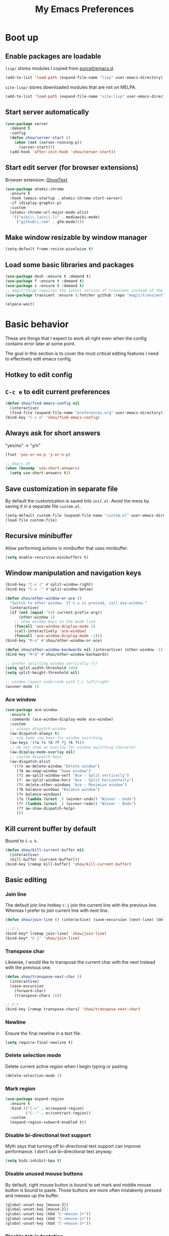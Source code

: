 #+TITLE: My Emacs Preferences
#+latex_compiler: xelatex
#+latex_header: \usemintedstyle{emacs}

* Boot up
** Enable packages are loadable

=lisp/= stores modules I copied from [[https://github.com/purcell/emacs.d][purcell/emacs.d]].

#+begin_src emacs-lisp
(add-to-list 'load-path (expand-file-name "lisp" user-emacs-directory))
#+end_src

=site-lisp/= stores downloaded modules that are not on MELPA.

#+begin_src emacs-lisp
(add-to-list 'load-path (expand-file-name "site-lisp" user-emacs-directory))
#+end_src

** Start server automatically

#+begin_src emacs-lisp
(use-package server
  :demand t
  :config
  (defun shou/server-start ()
    (when (not (server-running-p))
      (server-start)))
  (add-hook 'after-init-hook 'shou/server-start))
#+end_src

** Start edit server (for browser extensions)

Browser extension: [[https://github.com/GhostText/GhostText][GhostText]]

#+begin_src emacs-lisp
(use-package atomic-chrome
  :ensure t
  :hook (emacs-startup . atomic-chrome-start-server)
  :if (display-graphic-p)
  :custom
  (atomic-chrome-url-major-mode-alist
   '(("wiki\\.lain\\.li" . mediawiki-mode)
     ("github\\.com" . gfm-mode))))
#+end_src

** Make window resizable by window manager

#+begin_src emacs-lisp
(setq-default frame-resize-pixelwise t)
#+end_src

** Load some basic libraries and packages

#+begin_src emacs-lisp
(use-package dash :ensure t :demand t)
(use-package f :ensure t :demand t)
(use-package s :ensure t :demand t)
;; magit/forge requires the latest version of transient instead of the built-in one.
(use-package transient :ensure (:fetcher github :repo "magit/transient"))

(elpaca-wait)
#+end_src

* Basic behavior

These are things that I expect to work all right even when the config contains error later at some point.

The goal in this section is to cover the most critical editing features I need to effectively edit emacs config.

** Hotkey to edit config

** =C-c e= to edit current preferences

#+begin_src emacs-lisp
(defun shou/find-emacs-config nil
  (interactive)
  (find-file (expand-file-name "preferences.org" user-emacs-directory)))
(bind-key "C-c e" 'shou/find-emacs-config)
#+end_src

** Always ask for short answers

"yes/no" -> "y/n"

#+begin_src emacs-lisp
(fset 'yes-or-no-p 'y-or-n-p)

;; Emacs 29
(when (boundp 'use-short-answers)
  (setq use-short-answers t))
#+end_src

** Save customization in separate file

By default the customization is saved into =init.el=. Avoid the mess by saving it
in a separate file =custom.el=.

#+BEGIN_SRC emacs-lisp
(setq-default custom-file (expand-file-name "custom.el" user-emacs-directory))
(load-file custom-file)
#+END_SRC

** Recursive minibuffer

Allow performing actions in minibuffer that uses minibuffer.

#+begin_src emacs-lisp
(setq enable-recursive-minibuffers t)
#+end_src

** Window manipulation and navigation keys

#+begin_src emacs-lisp
(bind-key "C-x |" #'split-window-right)
(bind-key "C-x -" #'split-window-below)

(defun shou/other-window-or-ace ()
  "Switch to other window. If C-u is pressed, call ave-window."
  (interactive)
  (if (not (equal '(4) current-prefix-arg))
      (other-window 1)
    ;; show window keys in the mode line
    (funcall 'ace-window-display-mode 1)
    (call-interactively 'ace-window)
    (funcall 'ace-window-display-mode -1)))
(bind-key "M-o" #'shou/other-window-or-ace)

(defun shou/other-window-backwards nil (interactive) (other-window -1))
(bind-key "M-O" #'shou/other-window-backwards)

;; prefer splitting window vertically (|)
(setq split-width-threshold 140)
(setq split-height-threshold nil)

;; window layout undo/redo with C-c left/right
(winner-mode 1)
#+end_src

*** Ace window

#+begin_src emacs-lisp
(use-package ace-window
  :ensure t
  :commands (ace-window-display-mode ace-window)
  :custom
  ;; always dispatch window
  (aw-dispatch-always t)
  ;; use home row keys for window switching
  (aw-keys '(?a ?s ?d ?f ?j ?k ?l))
  ;; do not show an overlay for window switching character
  (aw-display-mode-overlay nil)
  ;; custom dispatch keys
  (aw-dispatch-alist
   '((?x aw-delete-window "Delete window")
     (?m aw-swap-window "Swap window")
     (?| aw-split-window-vert "Ace - Split vertically")
     (?- aw-split-window-horz "Ace - Split horizontally")
     (?0 delete-other-windows "Ace - Maximize window")
     (?b balance-windows "Balance window")
     (?+ balance-windows)
     (?u (lambda (&rest _) (winner-undo)) "Winner - Undo")
     (?r (lambda (&rest _) (winner-redo)) "Winner - Redo")
     (?? aw-show-dispatch-help)
     )))
#+end_src

** Kill current buffer by default

Bound to =C-x k=.

#+begin_src emacs-lisp
(defun shou/kill-current-buffer nil
  (interactive)
  (kill-buffer (current-buffer)))
(bind-key [remap kill-buffer] 'shou/kill-current-buffer)
#+end_src

** Basic editing
*** Join line

The default join line hotkey =C-j= join the current line with the previous line. Whereas I prefer to join current line with next line.

#+begin_src emacs-lisp
(defun shou/join-line () (interactive) (save-excursion (next-line) (delete-indentation)))

;; C-j
(bind-key* [remap join-line] 'shou/join-line)
(bind-key* "C-j" 'shou/join-line)
#+end_src
*** Transpose char

Likewise, I would like to transpose the current char with the next instead with the previous one.

#+begin_src emacs-lisp
(defun shou/transpose-next-char ()
  (interactive)
  (save-excursion
    (forward-char)
    (transpose-chars 1)))

;; C-t
(bind-key [remap transpose-chars] 'shou/transpose-next-char)
#+end_src

*** Newline

Ensure the final newline in a text file.

#+begin_src emacs-lisp
(setq require-final-newline t)
#+end_src

*** Delete selection mode

Delete current active region when I begin typing or pasting.

#+begin_src emacs-lisp
(delete-selection-mode 1)
#+end_src

*** Mark region

#+begin_src emacs-lisp
(use-package expand-region
  :ensure t
  :bind (("C-=" . er/expand-region)
         ("C--" . er/contract-region))
  :custom
  (expand-region-subword-enabled t))
#+end_src

*** Disable bi-directional text support

Myth says that turning off bi-directional text support can improve performance. I don't use bi-directional text anyway.

#+begin_src emacs-lisp
(setq bidi-inhibit-bpa t)
#+end_src

*** Disable unused mouse buttons

By default, right mouse button is bound to set mark and middle mouse button is bound to paste. Those buttons are more often mistakenly pressed and messes up the buffer.

#+begin_src emacs-lisp
(global-unset-key [mouse-3])
(global-unset-key [mouse-2])
(global-unset-key (kbd "C-<mouse-1>"))
(global-unset-key (kbd "C-<mouse-2>"))
(global-unset-key (kbd "C-<mouse-3>"))
#+end_src

*** Disable tab indentation

#+begin_src emacs-lisp
(setq-default indent-tabs-mode nil)
#+end_src

** Save last position for each file

#+begin_src emacs-lisp
(add-hook 'emacs-startup-hook (lambda () (save-place-mode 1)))
#+end_src

** Save recent file

Built-in module:

#+begin_src emacs-lisp
(use-package recentf
  :demand t
  :bind ("C-x f" . shou/find-recent-file)
  :config
  (add-to-list 'recentf-exclude (rx "bookmarks" eol))
  ;; save 200 files instead of default 20 files in history
  (setq recentf-max-saved-items 200)
  (recentf-mode 1)
  (defun shou/find-recent-file ()
    (interactive)
    (find-file (completing-read "Choose recent file: " recentf-list))
    )
  (with-eval-after-load 'marginalia
    (add-to-list 'marginalia-prompt-categories '("Choose recent file:" . file)))
  )
#+end_src

** Backup file

Store backup files to an independent directory instead of the same directory as the original file.

#+begin_src emacs-lisp
(let* ((base-dir (cond
                  ((f-directory? "~/.cache") "~/.cache")
                  (t "/tmp")))
       (backup-dir (f-join base-dir "emacs-backup")))
  (when (not (f-directory? backup-dir))(f-mkdir backup-dir))
  (setq backup-directory-alist `((".*" . ,backup-dir))
        auto-save-file-name-transforms `((".*" ,backup-dir t))))
#+end_src

** Bookmarks

I keep some frequently accessed files in emacs bookmark so I can quickly jump to them via C-x r b.

Key bindings:

- =C-x r m= (bookmark-set): add bookmark
- =C-x r b= (bookmark-jump): jump to a bookmark, select interactively
- =C-x r l= (list-bookmarks): list bookmarks for inspection (and deletion)

#+begin_src emacs-lisp
(use-package bookmark
  :config
  ;; save bookmark whenever a bookmark is set
  (setq bookmark-save-flag 1)
  )
#+end_src

** Basic org mode behavior

#+begin_src emacs-lisp
(use-package org
  :config
  ;; enable quick input for blocks like "<s"
  (add-to-list 'org-structure-template-alist '("el" . "src emacs-lisp"))
  (require 'org-tempo)

  ;; do not automatically ident based on heading
  (setq org-adapt-indentation nil)

  ;; indent contents according to the heading level
  (add-hook 'org-mode-hook #'org-indent-mode)

  ;; save to the file directly, no a temp file
  (add-hook 'org-mode-hook 'auto-save-visited-mode)
  ;; save and don't leave a message.
  (setq auto-save-no-message t)

  ;; do not add extra indentation to source blocks
  (setq org-src-preserve-indentation t)

  ;; use a single unicode character for folded
  (setq org-ellipsis "…")

  ;; additional key binding for quiting org source code edit (orig: C-c ')
  (bind-key "C-c C-c" #'org-edit-src-exit 'org-src-mode-map)

  ;; hide the "=", "*", "/" symbols
  (setq org-hide-emphasis-markers t)

  ;; do not put label to the right
  (setq org-tags-column 0)

  ;; put footnote under the current heading instead of a "footnotes" section
  (setq org-footnote-section nil)

  ;; Avoid accidental text edit in invisible area
  (setq org-catch-invisible-edits 'show-and-error)

  ;; make TAB acts as in major mode
  (setq org-src-tab-acts-natively t)

  ;; use alternating set of bullet for lists. Default behaviour is to
  ;; only use "-".
  (setq org-list-demote-modify-bullet '(("+" . "-") ("-" . "+")))
  )
#+end_src

** Hide UI elements

#+begin_src emacs-lisp
(defun shou/hide-ui-elements ()
  (when (boundp 'tool-bar-mode) (tool-bar-mode -1))
  (when (boundp 'menu-bar-mode) (menu-bar-mode -1))
  (when (boundp 'scroll-bar-mode) (scroll-bar-mode -1)))
(shou/hide-ui-elements)
#+end_src

Also, do not show splash screen.

#+begin_src emacs-lisp
(setq inhibit-splash-screen t)
#+end_src

** Better help

#+begin_src emacs-lisp
(use-package helpful
  :ensure t
  :bind
  ("C-h k" . helpful-key)
  ("C-h f" . helpful-callable)
  ("C-h v" . helpful-variable)

  :config
  (add-hook 'helpful-mode-hook #'shou/set-tab-width-to-8)
  (defun shou/set-tab-width-to-8 nil (setq-local tab-width 8))
  )
#+end_src

** Save history across restarts

#+begin_src emacs-lisp
(use-package savehist
  :demand t
  :config
  (savehist-mode 1))
#+end_src

** Sandbox mode

#+begin_src emacs-lisp
(defun shou/enable-sandbox ()
  (setq make-backup-files nil)
  (setq auto-save-default nil)
  (setq transient-save-history nil)
  (setq org-clock-persist nil)
  (setq projectile-auto-update-cache nil)
  (setq save-place-file "/tmp/emacs-sandbox/save-place")
  (setq savehist-file "/tmp/emacs-sandbox/history")
  (add-to-list 'native-comp-eln-load-path "/tmp/emacs-sandbox/eln-cache")

  (savehist-mode -1)
  )
#+end_src

** Set default major mode

The default major mode is fundamental-mode, which is very limited.

#+begin_src emacs-lisp
(setq initial-major-mode 'text-mode)
#+end_src

* UI

** Tweak main UI

Show a simpler title.

#+begin_src emacs-lisp
(setq frame-title-format '("%b - %m @ Emacs"))
#+end_src

Never show graphical dialog box.

#+begin_src emacs-lisp
(setq use-dialog-box nil)
#+end_src

** Color theme

#+begin_src emacs-lisp
;; make src block stand out
(setq modus-themes-org-blocks 'gray-background)
;; allow italic constructs such as comments and helper messages
(setq modus-themes-italic-constructs t)

(load-theme 'modus-operandi t nil)
(add-hook 'emacs-startup-hook
	  (lambda () (enable-theme 'modus-operandi)))
#+end_src

** Fonts

#+begin_src emacs-lisp
(add-hook 'emacs-startup-hook
	  (lambda ()
            (set-frame-font "JetBrains Mono ExtraLight")
            (set-face-attribute 'default nil :family "JetBrains Mono ExtraLight" :height 130)))
#+end_src

** Fonts for special codepoints

The default monospace font I use doesn't have much coverage for extensive codepoints. To avoid fallback to the system's default behavior, I need to specify the fonts to use for these codepoints.

First, non-latin script should be displayed with the correct font variants:

#+begin_src emacs-lisp
(cl-loop for (script . font) in
         '((han . "Noto Sans CJK TC DemiLight")
           (kana . "Noto Sans CJK JP DemiLight")
           (hangul . "Noto Sans CJK KR DemiLight")
           (phonetic . "Noto Sans")
           (greek . "Noto Sans Light")
           )
         do
         (set-fontset-font t ;; font for 'default face
                           script
                           (font-spec :family font)))
#+end_src

Second, we set the font set for various types of special symbols:

#+begin_src emacs-lisp
;; IPA symbols and diacritic marks (https://www.compart.com/en/unicode/block/U+0250)
(set-fontset-font t '(#x0250 . #x036F) (font-spec :family "DejaVu Sans Mono"))

;; gemoetric shapes (https://www.compart.com/en/unicode/block/U+25A0)
(set-fontset-font t '(#x25A0 . #x25FF)
                  (font-spec :family "Noto Sans Mono"))

;; general punctuation (https://www.compart.com/en/unicode/block/U+2000)
;; to ensure a uniform look for punctuations (especially bullets like ◦•‣)
(set-fontset-font t '(#x2000 . #x206F)
                  (font-spec :family "Noto Sans Mono"))

;; symbols cannot be overriden by fontset by default. Turning off this setting.
(setq use-default-font-for-symbols nil)
#+end_src

** Icon fonts

In order for the icons to work it is very important that you install
the Resource Fonts included in this package, they are available in the
fonts directory. You can also install the latest fonts for this
package in the (guessed?) based on the OS by calling the following
command:

=M-x all-the-icons-install-fonts=

#+begin_src emacs-lisp
(use-package all-the-icons
  :ensure t
  :commands all-the-icons-install-fonts)
#+end_src

** Modeline

#+begin_src emacs-lisp
(use-package doom-modeline
  :ensure t
  :hook (emacs-startup . doom-modeline-mode)
  :custom
  (doom-modeline-height 30)
  (doom-modeline-buffer-encoding nil)
  (doom-modeline-env-version nil)
  (doom-modeline-lsp t)
  (doom-modeline-modal-icon nil)
  (doom-modeline-buffer-state-icon t)
  (doom-modeline-project-detection 'projectile)
  (doom-modeline-persp-name nil)
  (doom-modeline-mu4e nil)
  ;; do not use project relative path
  (doom-modeline-buffer-file-name-style 'buffer-name)

  :config
  (doom-modeline-mode 1)
  (set-face-attribute 'mode-line nil :height 130)
  (set-face-attribute 'mode-line-inactive nil :height 130))
#+end_src

** Highlight uncommitted changes

#+begin_src emacs-lisp
(use-package diff-hl
  :ensure t
  :hook (emacs-startup . global-diff-hl-mode))
#+end_src

** Show matching parenthesis

The default setting highlights only the parenthesis. =mix= makes it
highlight the entired expression enclosed by the parenthesis if the
other parenthesis is beyond visible area.

#+begin_src emacs-lisp
(setq show-paren-style 'mixed)
#+end_src

** Automatic window resizing

#+begin_src emacs-lisp
(use-package golden-ratio
  :ensure (:host github :repo "shouya/golden-ratio.el")
  :disabled t
  :hook (emacs-startup . golden-ratio-mode)
  :custom
  (golden-ratio-exclude-buffer-names '("*Ediff Control Panel*"))
  (golden-ratio-exclude-buffer-regexp '("^\\*dape-"))
  (golden-ratio-exclude-modes '(treemacs-mode ediff-mode))
  :config
  ;; Instead of each window occupies 0.618 of the screen, makes it
  ;; occupy half of the screen. This prevents unnecessary resizing
  ;; when two side-by-side windows are open.
  (setq golden-ratio--value 2.0)

  ;; avoid resizing which-key buffer
  (with-eval-after-load 'which-key
    (add-to-list 'golden-ratio-inhibit-functions
                 (lambda ()
                   (and which-key--buffer
                        (window-live-p (get-buffer-window which-key--buffer))))))
  )
#+end_src

** Transpose window layout

#+begin_src emacs-lisp
(use-package transpose-frame
  :ensure t
  :init
  ;; window-redisplay-end-trigger was obsolete and removed from latest
  ;; emacs 29 snapshot.
  ;;
  ;; I fset these functions to ignore so transpose-frame doesn't break.
  (when (not (fboundp 'window-redisplay-end-trigger))
    (fset 'window-redisplay-end-trigger 'ignore)
    (fset 'set-window-redisplay-end-trigger 'ignore))

  :commands (transpose-frame flip-frame)
  :bind ("C-x C-t" . transpose-frame)
  )
#+end_src

** Popup window

Show popup window in desired styles.

#+begin_src emacs-lisp
(use-package popwin
  :ensure t
  :hook (emacs-startup . popwin-mode)
  :config
  (push '("*elixir-format-errors*" :noselect t) popwin:special-display-config)
  (push "*idris-repl*" popwin:special-display-config)
  (push '("*idris-holes*" :noselect t) popwin:special-display-config)
  (push '("*Help*" :stick t) popwin:special-display-config)
  (push "*Warnings*" popwin:special-display-config)
  (push "*rustfmt*" popwin:special-display-config)
  (push "*explain-pause-log*" popwin:special-display-config)
  (push "*explain-pause-profiles*" popwin:special-display-config)
  (push '("*Flycheck errors*" :position bottom :stick t) popwin:special-display-config)
  (push '(cargo-process-mode :position bottom :stick t :height 10) popwin:special-display-config)
)
#+end_src

** Show page break line (=^L=)

#+begin_src emacs-lisp
(use-package page-break-lines
  :ensure t
  :hook (emacs-startup . global-page-break-lines-mode))
#+end_src

** Line wrap

Enable line wrap by default:

#+begin_src emacs-lisp
(add-hook 'text-mode-hook 'visual-line-mode)
#+end_src

* Editing
** Behavior tweaks
*** Remove trailing whitespace on save

#+begin_src emacs-lisp
(add-hook 'before-save-hook 'delete-trailing-whitespace)
#+end_src

*** Scroll other window with M-up/down

Stolen from https://stackoverflow.com/a/45363946/1232832.

#+begin_src emacs-lisp
(bind-key "M-<up>" 'scroll-other-window)
(bind-key "M-<down>" 'scroll-other-window-down)
#+end_src

*** Show column number

#+begin_src emacs-lisp
(column-number-mode 1)
#+end_src

** Minibuffer completion

Show vertical completion for minibuffer options:

#+begin_src emacs-lisp
(use-package vertico
  :ensure (:host github
		 :repo "minad/vertico"
		 :files (:defaults "extensions/*")
		 :includes (vertico-repeat))
  :hook
  (emacs-startup . vertico-mode)

  :custom
  (vertico-cycle t)
  )
#+end_src

And show rich info on the margin:

#+begin_src emacs-lisp
(use-package marginalia
  :ensure t
  :init
  (marginalia-mode)

  :bind
  (:map minibuffer-local-map
        ("M-A" . marginalia-cycle))

  :config
  (setq marginalia-command-categories
        (append '((projectile-find-file . file)
                  (projectile-find-dir . file)
                  (projectile-switch-project . file))
                marginalia-command-categories))
  )
#+end_src

Narrow down the selection using orderless style:

#+begin_src emacs-lisp
(use-package orderless
  :ensure t
  :custom
  (completion-styles '(orderless basic))
  (completion-category-overrides
   '(
     ;; TRAMP hostname completion requires "basic" style to work
     (file (styles basic partial-completion)))
   )
  ;; ignore case for filenames
  (read-file-name-completion-ignore-case t)
  )
#+end_src

** Completion

#+begin_src emacs-lisp
(use-package corfu
  :ensure (corfu :files (:defaults "extensions/*")
                 :includes (corfu-echo
                            corfu-info
                            corfu-directory
                            corfu-history
                            corfu-popupinfo))

  :bind
  (:map corfu-map
        ("C-SPC" . corfu-insert-separator))

  :hook
  (emacs-startup . global-corfu-mode)
  (emacs-startup . corfu-popupinfo-mode)

  :custom
  ;; if the line is already indented, try complete instead
  (tab-always-indent 'complete)

  ;; enable auto completion
  (corfu-auto t)

  :config
  ;; enable corfu completion for eval-expession/shell-command
  (defun corfu-enable-in-minibuffer ()
    "Enable Corfu in the minibuffer if `completion-at-point' is bound."
    (when (where-is-internal #'completion-at-point (list (current-local-map)))
      (corfu-mode 1)))
  (add-hook 'minibuffer-setup-hook #'corfu-enable-in-minibuffer)

  ;; used by copilot.el to accept completion
  (unbind-key "<remap> <move-end-of-line>" 'corfu-map)
  )
#+end_src

Show icon for completion:

#+begin_src emacs-lisp
(use-package kind-icon
  :after corfu
  :ensure t
  :functions (kind-icon-margin-formatter)
  :init
  (add-to-list 'corfu-margin-formatters #'kind-icon-margin-formatter)
  :custom
  (kind-icon-default-face 'corfu-default)
  (kind-icon-default-style
   '(:padding -1.1 :stroke 0 :margin 0 :radius 0 :height 0.4 :scale 1)))
#+end_src

Extra completion:

#+begin_src emacs-lisp
(use-package cape
  :ensure t
  :commands (shou/text-mode-completions)
  :demand t

  :hook
  (text-mode . shou/text-mode-completions)

  :config
  (add-to-list 'completion-at-point-functions #'cape-file)
  (add-to-list 'completion-at-point-functions #'cape-dabbrev)

  (defun shou/text-mode-completions ()
    (make-local-variable 'completion-at-point-functions)
    ;; add to the end
    (add-to-list 'completion-at-point-functions #'cape-dict t))

  ;; c.f. https://github.com/minad/corfu#completing-in-the-eshell-or-shell
  (when (version< emacs-version "29")
    ;; Silence the pcomplete capf, no errors or messages!
    (advice-add 'pcomplete-completions-at-point :around #'cape-wrap-silent)
    ;; Ensure that pcomplete does not write to the buffer
    ;; and behaves as a pure `completion-at-point-function'.
    (advice-add 'pcomplete-completions-at-point :around #'cape-wrap-purify)))
#+end_src

Show docs beside completion:

#+begin_src emacs-lisp
(use-package corfu-popupinfo
  :after corfu
  :hook (corfu-mode . shou/enable-corfu-popupinfo-conditionally)
  :ensure nil
  :bind (:map corfu-map
              ;; Scroll in the documentation window
              ("M-n" . #'corfu-popupinfo-scroll-up)
              ("M-p" . #'corfu-popupinfo-scroll-down)
              )
  :config
  (defun shou/enable-corfu-popupinfo-conditionally ()
    (when (not (display-graphic-p))
      (corfu-popupinfo-mode 1))))
#+end_src

Corfu completion in terminal:

#+begin_src emacs-lisp
(use-package corfu-terminal
  :unless (display-graphic-p)
  :ensure (corfu-terminal :host codeberg :repo "akib/emacs-corfu-terminal")
  :after corfu
  :hook (corfu-mode . corfu-terminal-mode))
#+end_src

** Consult

#+begin_src emacs-lisp
(use-package consult
  :ensure t
  :after recentf
  :bind
  (("M-g g" . consult-goto-line)
   ;; consult single line
   ("M-g M-g" . consult-line)
   ;; any org heading
   ("C-c C-S-j" . consult-org-agenda)
   ("C-x b" . consult-buffer)
   ("M-s L" . consult-line-multi)
   ("M-s m" . consult-global-mark)

   :map org-mode-map
   ;; org heading of this file
   ("C-c C-j" . consult-org-heading)
   )

  :custom
  ;; only show preview when pressing M-.
  (consult-preview-key "M-.")

  :config
  ;; show preview automatically for some commands
  (consult-customize
   consult-goto-line
   :preview-key '(:debounce 0.1 any))
  )

(use-package consult-lsp
  :ensure t
  :after lsp-mode
  :bind (:map lsp-mode-map
              ("C-c C-j" . consult-lsp-symbols)))
#+end_src

** CtrlF as isearch

#+begin_src emacs-lisp
(use-package ctrlf
  :ensure t
  :bind
  (("C-s" . ctrlf-forward-default)
   ("C-r" . ctrlf-backward-default)
   ("C-M-s" . ctrlf-forward-alternate)
   ("C-M-r" . ctrlf-backward-alternate)
   ("M-s _" . ctrlf-forward-symbol)
   ("M-s ." . ctrlf-forward-symbol-at-point))
)
#+end_src

** Comb key hints

I use =which-key= to display a screen of hints when a key prefix is entered.

#+begin_src emacs-lisp
(use-package which-key
  :ensure t
  :hook (emacs-startup . which-key-mode)
  :custom
  (which-key-idel-delay 1.5))
#+end_src

** Spell checker

I use =jinx= for spell check.

#+begin_src emacs-lisp
(use-package jinx
  :ensure t
  :bind (:map jinx-mode-map
              ("C-;" . jinx-correct))
  :hook
  (emacs-startup . global-jinx-mode)

  :custom
  (jinx-languages "en_US")
  (jinx-camel-modes '(prog-mode org-mode))

  :config
  (when (not (f-exists? "~/.config/enchant/enchant.ordering"))
    (f-mkdir-full-path "~/.config/enchant")
    (f-write "en_US:hunspell,aspell\n" 'utf-8
             "~/.config/enchant/enchant.ordering")
    (f-symlink (f-expand "~/.emacs.d/user-dict")
               "~/.config/enchant/en_US.dic"))

  :config
  (defun shou/jinx--add-to-abbrev (overlay choice)
    "Add word -> CHOICE to abbrev table. (word is under OVERLAY.)"
    (let ((word (buffer-substring-no-properties
                 (overlay-start overlay)
                 (overlay-end overlay))))
      (message "Abbrev: %s -> %s" word choice)
      (define-abbrev global-abbrev-table word choice)))

  (advice-add 'jinx--correct-replace :before #'shou/jinx--add-to-abbrev)

  ;; enable abbrev mode in jinx mode for auto-correction
  (add-hook 'jinx-mode-hook #'abbrev-mode)

  (defun shou/jinx-valid-english-possessive-p (start)
    (let ((word (buffer-substring-no-properties start (point))))
      (and (string-match-p "['’]s\\'" word)
           (cl-loop
            with word-stripped = (substring word 0 -2)
            for w in jinx--session-words
            thereis (and (string-equal-ignore-case word-stripped w)
                         (string-match-p "\\`[[:alpha:]]+\\'" w))))))

  (add-to-list 'jinx--predicates #'shou/jinx-valid-english-possessive-p))
#+end_src

** Snippets

I use =tempel= to quickly enter frequently used snippets.

#+begin_src emacs-lisp
(use-package tempel
  :ensure t
  :hook
  (text-mode . shou/add-tempel-to-capf)
  (prog-mode . shou/add-tempel-to-capf)

  :bind
  ("C-<tab>" . shou/tempel-expand-or-complete)

  (:map tempel-map
        ("<tab>" . tempel-next)
        ("<backtab>" . tempel-previous)
        ("S-<tab>" . tempel-previous))

  :custom
  ;; cannot be symlinked file because otherwise the auto-reload doesn't work.
  (tempel-path (f-canonical "~/.emacs.d/templates"))

  :config
  (defun shou/add-tempel-to-capf ()
    (make-local-variable 'completion-at-point-functions)
    (add-to-list 'completion-at-point-functions #'tempel-complete))


  ;; expand directly if there is an exact match, otherwise show candidates
  (defun shou/tempel-expand-or-complete ()
    (interactive)
    (if (tempel-expand)
        (tempel-expand t)
        (tempel-complete t)))

  (setq tempel-snippet-path (f-canonical "~/.emacs.d/snippets"))
  (defun shou/tempel-snippet (file)
    (f-read-text (f-join tempel-snippet-path file)))
  )
#+end_src

** Multi cursor support

#+begin_src emacs-lisp
(use-package multiple-cursors
  :ensure t
  :bind (("C-x m" . mc/mark-all-dwim)
         ("C-M-SPC" . mc/mark-next-lines)
         ("C->" . mc/mark-next-like-this-symbol)
         ("C-<" . mc/unmark-next-like-this)
         ("C-M->" . mc/skip-to-next-like-this)
         ("C-M-<" . mc/skip-to-previous-like-this))
  :config
  (define-key mc/keymap (kbd "<return>") nil))

;; multiple-cursors.el doesn't support isearch (or ctrlf), so we
;; need to use phi-search instead.
(use-package phi-search
  :ensure t
  :after multiple-cursors
  :bind
  (:map mc/keymap
        ("C-s" . phi-search)
        ("C-r" . phi-search-backward)))
#+end_src

** Visual query replace

#+begin_src emacs-lisp
(use-package visual-regexp
  :after multiple-cursors
  :ensure t
  :bind (("M-%" . vr/query-replace)))
#+end_src

** TRAMP

#+begin_src emacs-lisp
(use-package tramp
  :custom
  (tramp-default-method "scp")
  ;; cache file names for 10 seconds
  (remote-file-name-inhibit-cache 10)

  ;; do not store remote command history over tramp
  (tramp-histfile-override t)

  :config
  (defun shou/turn-off-project-detection ()
    (setq-local projectile-auto-update-cache nil)
    (setq-local projectile-dynamic-mode-line nil)
    (setq-local doom-modeline-project-detection nil))
  (add-hook 'tramp-mode-hook #'shou/turn-off-project-detection)
  )
#+end_src

** Sudo edit

#+begin_src emacs-lisp
(use-package sudo-edit
  :ensure t
  :commands (sudo-edit sudo-edit-find-file))
#+end_src

** O(1) jump around

#+begin_src emacs-lisp
(use-package avy
  :ensure t
  :bind
  ("M-j" . avy-goto-char)
  ("M-J" . avy-pop-mark)

  :custom
  (avy-style 'at-full)

  :config
  ;; https://karthinks.com/software/avy-can-do-anything/#avy-plus-embark-any-action-anywhere
  (defun shou/def/avy-action-at-point (:key key :action f)
    "define custom avy action"
    (let ((avy-action-name
           (intern (concat "avy-action-" (symbol-name f)))))
      (progn
        (eval `(defun ,avy-action-name (pt)
                 (unwind-protect
                     (save-excursion (goto-char pt) (funcall ',f))
                   (select-window (cdr (ring-ref avy-ring 0))))
                 t))
        (eval `(setf (alist-get ,key avy-dispatch-alist) ',avy-action-name)))
    ))

  (shou/def/avy-action-at-point
   :key ?L
   :action 'shou/copy-idlink-to-clipboard)
  (shou/def/avy-action-at-point
   :key ?m
   :action 'embark-act)
  (shou/def/avy-action-at-point
   :key ?K
   :action 'kill-whole-line)
  )
#+end_src

** Embark

Pure keyboard context menu.

#+begin_src emacs-lisp
(use-package embark
  :ensure t
  :bind ("M-m" . embark-act)
  :config
  (defvar-keymap embark-identifier-map
    :doc "Actions on symbol"
    :parent embark-identifier-map
    "," 'xref-find-definitions
    "." 'xref-find-definitions-other-window
    ;; ("R" lsp-rename)
    "g" 'rg-dwim
    )
  )
#+end_src

** Pair management

I use =smartparens= package for (automatic) pair management.

#+begin_src emacs-lisp
(use-package smartparens-mode
  :ensure smartparens
  :bind (:map smartparens-mode-map
              ("M-r" . sp-rewrap-sexp)
              ("M-<down>" . sp-splice-sexp)
              ("M-S-<right>" . sp-forward-slurp-sexp)
              ("M-S-<left>" . sp-backward-barf-sexp)
              ("M-<right>" . sp-forward-sexp)
              ("M-<left>" . sp-backward-sexp))
  :hook prog-mode
  :custom
  (sp-autodelete-pair nil)
  (sp-autoinsert-pair nil)
  :config
  (require 'smartparens-config))
#+end_src

I'd also like to have a bit of visual hint for pair levels.

#+begin_src emacs-lisp
(use-package rainbow-delimiters
  :ensure t
  :hook (prog-mode . rainbow-delimiters-mode))
#+end_src

** Nonlinear undo history

Undo-tree is good, but it sometimes slows down saving (uses too much memory), and I don't really need all its rich functionalities. Now I'm trying out =vundo= on emacs 28.

#+begin_src emacs-lisp
(use-package vundo
  ;; vundo requires emacs 28
  :ensure (vundo :host github :repo "casouri/vundo")
  :when (version<= "28" emacs-version)
  :bind ("C-x u" . vundo)
  :custom
  (vundo-compact-display t)
  )
#+end_src

** =keyfreq.el=

Gather statistics for frequently used commands.

#+begin_src emacs-lisp
(use-package keyfreq
  :ensure t
  :hook (emacs-startup . keyfreq-mode)
  :config
  (keyfreq-autosave-mode 1))
#+end_src

** Open a scratch buffer

Several differences from the default =*scratch-buffer*= (or =M-x scratch=)

1. the data is persistent across restarts, no loss of file content
2. you can open several scratch buffers as you want
3. it runs org mode by default

#+BEGIN_SRC emacs-lisp
(defun scratch ()
  "open a scratch buffer"
  (interactive)
  (let* ((buffer-name (make-temp-name "scratch-"))
         (buffer (generate-new-buffer buffer-name))
         (scratch-dir (f-expand "~/tmp/scratch"))
         (target-file (format "%s/%s.org" scratch-dir buffer-name)))
    (make-directory scratch-dir 'parents)
    (set (make-local-variable 'major-mode) 'org-mode)
    (switch-to-buffer buffer)
    (write-file target-file)
    (org-mode)))
#+END_SRC

** Code folding support

#+begin_src emacs-lisp
(use-package hs-minor-mode
  :ensure nil
  :hook (prog-mode . hs-minor-mode)
  :bind (:map hs-minor-mode-map
              ("C-c @ TAB" . hs-toggle-hiding)))
#+end_src

** Edit string at point

#+begin_src emacs-lisp
(use-package string-edit-at-point
  :ensure t
  :commands string-edit-at-point
  :bind (:map prog-mode-map
              ("C-c '" . string-edit-at-point)))
#+end_src

** Terminal UI

Copy to X clipboard:

#+begin_src emacs-lisp
(use-package xclip
  :ensure t
  :when (not (display-graphic-p))
  :hook (emacs-startup . xclip-mode))
#+end_src

Scroll with mouse wheel:

#+begin_src emacs-lisp
(use-package xterm-mouse-mode
  :ensure nil
  :when (not (display-graphic-p))
  :hook (emacs-startup . xterm-mouse-mode)
  )
#+end_src

* File management
** Basic config

#+begin_src emacs-lisp
(use-package dired
  :commands (dired dired-jump shou/copy-full-path)
  :bind (:map dired-mode-map
              ("." . dired-hide-dotfiles-mode))
  :custom
  ;; Copy file to split window
  (dired-dwim-target t)
  ;; Always copy recursively
  (dired-recursive-copies 'always)
  ;; Ask once before deleting
  (dired-recursive-deletes 'top)
  ;; Show human readable size
  (dired-listing-switches "-lah")

  :config
  ;; used for deft
  (unbind-key "C-M-n" dired-mode-map)

  ;; dired-x.el is found in site-lisp
  (use-package dired-x :demand t)

  (defun shou/copy-full-path ()
    "Copy the full path of the current buffer to the kill ring."
    (interactive)
    (let ((path))
      (setq path
            (if (derived-mode-p 'dired-mode)
                (dired-get-filename)
              (buffer-file-name)))
      (if (not path)
          (message "full path not found: %s" (buffer-file-name))
        (message path)
        (kill-new path))))

  ;; copy full path of the current file
  (bind-key "W" #'shou/copy-full-path dired-mode-map)
  )
#+end_src

** dired+.el

#+begin_src emacs-lisp
;; loaded from site-lisp
(use-package dired+
  :after dired
  :demand t
  :init
  ;; do not show compressed files with face for ignored files
  ;; this variable must be set before dired+ is loaded because it affects font-lock
  (setq diredp-ignore-compressed-flag nil)

  :config
  ;; face customization
  (set-face-attribute 'diredp-dir-name nil :foreground "blue" :weight 'bold :background 'unspecified)
  (set-face-attribute 'diredp-ignored-file-name nil :foreground "darkgray")
  (set-face-attribute 'diredp-compressed-file-suffix nil :foreground 'unspecified :inherit 'diredp-compressed-file-name)
  (set-face-attribute 'diredp-file-suffix nil :foreground 'unspecified)
  (set-face-attribute 'diredp-file-name nil :foreground 'unspecified)
  (set-face-attribute 'diredp-write-priv nil :background 'unspecified)
  (set-face-attribute 'diredp-read-priv nil :background 'unspecified)
  (set-face-attribute 'diredp-exec-priv nil :background 'unspecified)
  (set-face-attribute 'diredp-no-priv nil :background 'unspecified)
  (set-face-attribute 'diredp-dir-priv nil :background 'unspecified :foreground "blue")
  (set-face-attribute 'diredp-symlink nil :background 'unspecified :foreground "magenta")
  (set-face-attribute 'diredp-date-time nil :background 'unspecified :foreground "RoyalBlue")
  (set-face-attribute 'diredp-flag-mark-line nil :background "gray94" :weight 'bold)
  (set-face-attribute 'diredp-flag-mark nil :background 'unspecified :foreground "orange")
  (set-face-attribute 'diredp-omit-file-name nil :strike-through 'unspecified)

  (defun shou/update-dired+ ()
    "Download the latest version of dired+."
    (interactive)
    ;; download
    (url-copy-file
     "http://www.emacswiki.org/emacs/download/dired+.el"
     "~/.emacs.d/site-lisp/dired+.el"
     t)
    ;; rebuild
    (byte-compile-file "~/.emacs.d/site-lisp/dired+.el")
    ;; reload
    (unload-feature 'dired+ t)
    (require 'dired+ nil t)))
#+end_src

** Hide dot files by default

#+begin_src emacs-lisp
(use-package dired-hide-dotfiles
  :ensure t
  :after dired
  :hook (dired-mode . dired-hide-dotfiles-mode))
#+end_src

* Tools
** Process manager

#+begin_src emacs-lisp
(use-package proced
  :custom
  (proced-enable-color-flag t))
#+end_src
* Org mode
** Base directory for org files

#+begin_src emacs-lisp
(use-package org
  :config
  (setq org-directory "~/Documents/org")

  (defun org-file-path (filename)
    "Return the path of file inside org-directory"
    (expand-file-name filename org-directory))
  (setq org-default-notes-file (org-file-path "notes.org"))
  )
#+end_src

** To-do

#+begin_src emacs-lisp
(use-package org
  :bind ("C-c C-t" . org-todo)
  :custom
  ;; log todo done time
  (org-log-done 'time)
  ;; log toggle times into drawer
  (org-log-into-drawer t)

  ;; restore the red/green color
  (org-todo-keyword-faces
   '(("TODO" . "#a6b255")
     ("IN-PROG" . "#f2f9c1")
     ("TOREAD" . "#879434")
     ("WAIT" . "#c07993")))
  )
#+end_src

** Agenda

#+begin_src emacs-lisp
(use-package org
  :bind ("C-c a" . org-agenda)
  :custom
  (org-agenda-files `(,(org-file-path "projects.org")
                      ,(org-file-path "mencti.org")))

  ;; extend today to 3AM into next morning
  (org-extend-today-until 3)
  (org-use-effective-time t)

  ;; show agenda on the same window I launched it, otherwise it destroys my dedicated window setting
  (org-agenda-window-setup 'current-window)
  ;; do not start on weekdays
  (org-agenda-start-on-weekday nil)
  ;; do not show repeating items in future timeline
  (org-agenda-show-future-repeats t)
  ;; show today's agenda by default (instead of this week's)
  (org-agenda-span 'day)

  (org-agenda-sorting-strategy
   '((agenda category-keep habit-up priority-down todo-state-up time-up)
     (todo priority-down category-keep)
     (tags priority-down category-keep)
     (search priority-down category-keep)))

  (org-agenda-compact-blocks t)


  ;; skip filename as it takes up precious space and useless
  (org-agenda-prefix-format '((agenda . " %i  %?-12t% s")
                              (todo . " %i %-12:c")
                              (tags . " %i %-12:c")
                              (search . " %i %-12:c")))

  (org-agenda-custom-commands
   '(("d" "Daily agenda"
      ((agenda "" ((org-agenda-span 'day)))
       (todo "IN-PROG")))

     ("w" "Today's work agenda"
      ;; Please note that tags must go earlier than agenda, otherwise
      ;; a weird bug would invalidate the effect of org-agenda-tag-filter-preset
      ((tags "WORK/IN-PROG")
       (agenda "" ((org-agenda-span 'day)
                   (org-agenda-tag-filter-preset '("+WORK"))))))

     ("p" "Today's personal agenda"
      ((tags "PERSONAL/IN-PROG")
       (agenda "" ((org-agenda-span 1)
                   (org-agenda-tag-filter-preset '("+PERSONAL"))))))

     ("s" "Schedule view"
      ((tags "WORK/TODO"
             ((org-agenda-overriding-header "Work")
              (org-agenda-skip-function
               '(org-agenda-skip-entry-if 'scheduled 'deadline))))
       (tags "PERSONAL/TODO"
             ((org-agenda-overriding-header "Personal")
              (org-agenda-skip-function
               '(org-agenda-skip-entry-if 'scheduled 'deadline))))

       (tags "MENCTI/TODO"
             ((org-agenda-overriding-header "Mencti")
              (org-agenda-skip-function
               '(org-agenda-skip-entry-if 'scheduled 'deadline))))
       ))
     )))
#+end_src

** Insert heading at cursor

aka. disabling the feature that “smartly” insert heading after the current subtree.

#+begin_src emacs-lisp
(use-package org
  :bind
  (:map org-mode-map
	("C-<return>" . org-insert-heading)))
#+end_src

** Note taking

National Velocity-like experience with =deft=.

#+begin_src emacs-lisp
(use-package deft
  :ensure t
  :bind ("C-M-n" . deft)
  :commands (deft)
  :custom
  (deft-extensions '("org" "txt" "md" "markdown"))
  (deft-directory (org-file-path "random"))
  (deft-default-extension "org" "use org as default format")
  (deft-recursive t "search recursively")
  (deft-use-filename-as-title t)
  (deft-use-filter-string-for-filename t "instead of some generated gibberish")
  (deft-auto-save-interval 60
    "don't auto save as it will reformat in middle of typing")
  (deft-file-naming-rules
    '((noslash . "-")
      (nospace . "-")
      (case-fn . downcase))
    "apply certain rules when generating file name")
  (deft-file-limit 40)
  )
#+end_src

** Capture templates

#+BEGIN_SRC emacs-lisp
(use-package org
  :bind ("C-c c" . org-capture)
  :init
  (defun shou/org-select-project ()
    "Prompt for a location to select a headline"
    (interactive)
    (let* ((all-headings (-map 'car (org-refile-get-targets "projects.org")))
           (filtered-headings (--remove (member it '("Chore")) all-headings))
           (choice (completing-read "Select project: " filtered-headings)))
      (s-concat "::" choice)))

  (defun shou/org-time-stamp-string ()
    (s-with (with-temp-buffer (org-time-stamp nil)) (s-chop-prefix "<") (s-chop-suffix ">")))

  :custom
  (org-capture-templates
   `(("w" "Work" entry (file+headline "projects.org" "Work")
      "* TODO %^{Task (Work)}\n:PROPERTIES:\n:ADDED: %U\n:END:\n%?")
     ("p" "Personal" entry (file+headline "projects.org" "Personal")
      "* TODO %^{Task (Personal)}\n:PROPERTIES:\n:ADDED: %U\n:END:\n%?")
     ("v" "Video (<15 min)" entry (file+headline "mencti.org" "Videos (Short)")
      "* TODO %(org-cliplink-capture) %^g\n:PROPERTIES:\n:ADDED: %U\n:END:\n%?")
     ("V" "Video (>15 min)" entry (file+headline "mencti.org" "Videos (Long)")
      "* TODO %(org-cliplink-capture) %^g\n:PROPERTIES:\n:ADDED: %U\n:END:\n%?")
     ("a" "Article" entry (file+headline "mencti.org" "Articles")
      "* TODO %(org-cliplink-capture) %^g\n:PROPERTIES:\n:Effort: %^{prompt|0:10|0:30|1:00|2:00}\n:Added: %U\n:END:\n\n\n%?"
      )
     ("c" "Literature" entry (file+headline "mencti.org" "Literature")
      "* TODO %^{Literature name}\n:PROPERTIES:\n:Added: %U\n:END:\n\n\n%?"
      )
     ("l" "Log" entry (file "inbox.org")
      "* %(shou/org-time-stamp-string)\n:PROPERTIES:\n:Added: %U\n:END:\n\n\n%?"
      :jump-to-captured t
      )

     ("d" "Day planning" plain (file+olp+datetree "plan.org")
      ,(concat ":PROPERTIES:\n:ADDED: %U\n:END:\n"
               "cilre:\n- [ ]\n- [ ]\n"
               "chore:\n- [ ] vocab\n- [ ] diary\n"
               "sevzi:\n- [ ]\n"
               )
      :time-prompt t
      :immediate-finish t
      :jump-to-captured t
      )

     ("n" "News" item (file+olp+datetree "nuzba.org")
      "%^{News item}"
      :immediate-finish t)

     ("L" "Org protocol link" entry (file+headline "mencti.org" "Captures")
      "* TODO %:description\n:PROPERTIES:\n:ADDED: %U\n:END:\nSCHEDULED: %t\n%:link\n"
      :immediate-finish t)
     )))
#+END_SRC

** Refiling

#+begin_src emacs-lisp
(use-package org
  :custom
  (org-refile-targets '(("projects.org" . (:maxlevel . 9))
                        ("mencti.org" . (:level . 1))
                        ))

  ;; refile in one go
  (org-outline-path-complete-in-steps nil)

  ;; show full path
  (org-refile-use-outline-path 'file)
  )
#+end_src
** Org-store-link

I use =C-c l= to store link, and =C-c L= to store a id link to a heading.

#+begin_src emacs-lisp
(use-package org
  :bind
  ("C-c l" . org-store-link)
  ("C-c L" . shou/copy-idlink-to-clipboard)

  :config
  ;; Adapted from Rainer's blog:
  ;; https://koenig-haunstetten.de/2018/02/17/improving-my-orgmode-workflow/
  (defun shou/copy-idlink-to-clipboard()
    "Copy an ID link with the
headline to killring, if no ID is there then create a new unique
ID.  This function works only in org-mode or org-agenda buffers.

The purpose of this function is to easily construct id:-links to
org-mode items. If its assigned to a key it saves you marking the
text and copying to the killring."
    (interactive)
    (save-window-excursion
      (when (eq major-mode 'org-agenda-mode) ;switch to orgmode
        (org-agenda-show)
        (org-agenda-goto))
      (when (eq major-mode 'org-mode) ; do this only in org-mode buffers
        (let* ((head (nth 4 (org-heading-components)))
               ;; replace links with their description
               (clean-head (replace-regexp-in-string org-link-bracket-re "\\2" head))
               (id (funcall 'org-id-get-create))
               (link (format "[[id:%s][%s]]" id clean-head)))
          (kill-new link)
          (message "Copied %s to killring (clipboard)" link)
        )))))
#+end_src

** Clip link

Capture web page link and title.

#+begin_src emacs-lisp
(use-package org-cliplink
  :ensure t
  :after org
  :commands (org-cliplink-capture)
  :bind ("C-c C-S-l" . org-cliplink))
#+end_src

** Key to insert timestamp

Press F5 to insert current timestamp.

#+begin_src emacs-lisp
(with-eval-after-load 'org
  (defun shou/insert-timestamp ()
    (interactive)
    (insert (org-format-time-string "[%H:%M]: " (org-current-time))))
  (bind-key "<f5>" 'shou/insert-timestamp org-mode-map))
#+end_src

** Export support

I don't use any other export backends (e.g. ==odt=, =icalendar=).

#+begin_src emacs-lisp
(setq org-export-backends '(ascii html latex))
#+end_src

I use pandoc for exporting to mediawiki and gfm.

#+begin_src emacs-lisp
(use-package ox-pandoc
  :ensure t
  :after ox
  :demand t ;; required for registering org-export-dispatch
  :custom
  (org-pandoc-menu-entry
   '(
     (?w "as mediawiki." org-pandoc-export-as-mediawiki)
     (?g "as gfm." org-pandoc-export-as-gfm)
     ))
  (org-pandoc-options-for-mediawiki '((shift-heading-level-by . "1")))
  (org-pandoc-options-for-gfm '((shift-heading-level-by . "1")
                                (wrap . "none")))
  :config
  (defun shou/ox-mediawiki-transform ()
    "Transform the current buffer to meet my ideal mediawiki format."
    ;; 1. remove the inserted <span id=xxx></span>
    (goto-char (point-min))
    (while (re-search-forward "<span id=\"[0-9a-z-]+\"></span>" nil t)
      (replace-match ""))

    ;; 2. convert org dates like [2023-06-21 Wed] into [[Jun 21, 2023]]
    (goto-char (point-min))
    (while (re-search-forward org-ts-regexp-inactive nil t)
      (let* ((ts (match-string 0))
             (parsed (save-match-data (org-parse-time-string ts)))
             (encoded (encode-time parsed))
             (formatted (format-time-string "[[%b %-d, %Y]]" encoded)))
        (replace-match formatted)))

    ;; restore cursor
    (goto-char (point-min)))

  (add-hook 'org-pandoc-after-processing-mediawiki-hook
            'shou/ox-mediawiki-transform))

(use-package ox
  :config
  ;; allow exporting broken links
  (setq org-export-with-broken-links 'mark))
#+end_src

** Org-modern

#+begin_src emacs-lisp
(use-package org-modern
  :ensure t
  :after org
  :hook (emacs-startup . global-org-modern-mode)
  :config
  ;; align agenda tags to the right at 80 column
  (setq org-agenda-tags-column -80
        org-agenda-block-separator ?─)

  ;; label should have the same size as normal text
  ;; as not to screw up table alignment.
  (set-face-attribute 'org-modern-label nil
                      :inherit 'fixed-pitch
                      :height 'unspecified)

  ;; do not replace checkbox
  (setq org-modern-checkbox nil)

  ;; the original level-2 star doesn't look good in my font.
  (setq org-modern-star '("◉" " ○" "  ◆" "   ◇" "    ▶" "     ▷"))

  ;; task completion progress indicator
  ;; or "●"
  (setq org-modern-progress '("○" "◔" "◑" "◕" "✓"))

  ;; do not prettify block names
  (setq org-modern-block-name nil)

  ;; do not prettify keywords like (title, result, etc)
  (setq org-modern-keyword nil)

  ;; do not prettify tables
  (setq org-modern-table nil)

  ;; customize the list bullets
  (setq org-modern-list '((?+ . "◦")
                          (?- . "•")
                          (?* . "‣")))

  ;; make inactive date appear less contrastive than active date
  (set-face-attribute 'org-modern-date-inactive nil
                      :foreground "gray60"))
#+end_src

*** Use valign mode for pixel-perfect table alignment

#+begin_src emacs-lisp
(use-package valign
  :ensure t
  :hook (org-mode . valign-mode)
  :custom (valign-fancy-bar t))
#+end_src

** Spot weaselwords

#+begin_src emacs-lisp
(use-package writegood-mode
  :ensure t
  :hook (org-mode . writegood-mode))
#+end_src

** Math symbols in Tex input method

#+begin_src emacs-lisp
(use-package quail
  :ensure nil
  :config
  (with-temp-buffer
    ;; the input method has to be triggered for `quail-package-alist' to be non-nil
    (activate-input-method "TeX")
    (let ((quail-current-package (assoc "TeX" quail-package-alist)))
      (quail-define-rules ((append . t))
                          ("\\and" ?∧)
                          ("\\or" ?∨)))))
#+end_src
* Programming features
** Source control

*** Magit

#+begin_src emacs-lisp
(use-package magit
  :ensure t
  :bind
  ("C-x g" . magit)
  ("C-x C-g" . magit-file-dispatch)

  :custom
  ;; https://twitter.com/iLemming/status/1243322552828571649
  (magit-save-repository-buffers 'save-all-and-dont-ask)

  ;; sort branches (or any refs) by creation date
  (magit-list-refs-sortby "-creatordate")

  ;; greatly improve scrolling performance on large diffs
  ;; c.f. https://emacs.stackexchange.com/questions/28736/emacs-pointcursor-movement-lag
  (auto-window-vscroll nil)

  :config
  ;; so it don't close other windows
  (fset 'magit-restore-window-configuration (lambda (x) (kill-buffer-and-window)))
  ;; automatically refresh after saving a file
  ;;
  ;; Edit: I turned it off as it makes editing a bit laggy. Now please
  ;; press 'g' manually to refresh.
  ;;
  ;; (add-hook 'after-save-hook 'magit-after-save-refresh-status t)

  ;; do not override projectile keys
  (unbind-key "M-p" magit-status-mode-map)
  (unbind-key "M-n" magit-status-mode-map)

  ;; do not show list of tags to faster
  ;; (remove-hook 'magit-refs-sections-hook 'magit-insert-tags)
  (add-to-list 'magit-section-initial-visibility-alist
               '([tags branchbuf] . hide))

  ;; show exact date on revision page
  (setq magit-revision-headers-format (->> magit-revision-headers-format
                                           (s-replace "%ad" "%ad (%aD)")
                                           (s-replace "%cd" "%cd (%cD)")))
  )
#+end_src

*** Forge

Online features, PR, issues, etc.

Hotkey to remember:

| =C-c C-o= | forge-browse-topic |
| =C-c C-e= | edit field dwim    |

#+begin_src emacs-lisp
(use-package forge
  :ensure t
  :after magit
  :bind (:map magit-mode-map
              ("M-W" . forge-copy-url-at-point-as-kill))
  :custom-face
  ;; The status (unread/read) affects the boldness of the text, while
  ;; the state (open/close) affects the text color (normal/dimmed).
  (forge-topic-unread ((t (:foreground nil))))
  :config
  ;; '(githost apihost id class)
  (add-to-list 'forge-alist
               '("git.lain.li"
                 "git.lain.li/api/v1"
                 "git.lain.li"
                 forge-gitea-repository))
  )
#+end_src

*** Ediff

#+begin_src emacs-lisp
(use-package ediff
  :custom
  (ediff-window-setup-function 'ediff-setup-windows-plain)
  (ediff-split-window-function 'split-window-horizontally)
  (ediff-keep-variants nil)
  :config
  ;; quit immediately without asking
  ;; https://emacs.stackexchange.com/questions/9322/how-can-i-quit-ediff-immediately-without-having-to-type-y
  (defun disable-y-or-n-p (orig-fun &rest args)
    (cl-letf (((symbol-function 'y-or-n-p) (lambda (prompt) t)))
      (apply orig-fun args)))

  (advice-add 'ediff-quit :around #'disable-y-or-n-p))
#+end_src

*** Browse on GitHub

#+begin_src emacs-lisp
(use-package browse-at-remote
  :ensure t
  :bind (("C-c g g" . browse-at-remote)
         ("C-c g G" . browse-at-remote-kill)
         ;; mimic "open-at-point" behaviour
         :map prog-mode-map
         ("C-c C-o" . browse-at-remote)))
#+end_src

*** Better diff with =delta=

Delta supports highlighting language-syntax, within-line diff, etc.

#+begin_src emacs-lisp
(use-package magit-delta
  :ensure t
  :if (executable-find "delta")
  :hook (magit-mode . magit-delta-mode))
#+end_src

*** Git auto commit

I automatically backup my org files using git after idle for a
while. The mode is activated for specific folder only using
=.dir-locals.el=.

#+begin_src emacs-lisp
(use-package git-auto-commit-mode
  :ensure t
  :commands git-auto-commit-mode
  :custom
  ;; auto push to remote
  (gac-automatically-push-p t)
  ;; only backup after 120 secs
  (gac-debounce-interval 120)
  ;; do not prompt for gpg signature
  (gac-commit-additional-flag "--no-gpg-sign"))
#+end_src

** Project management

#+begin_src emacs-lisp
(use-package projectile
  :ensure t
  :custom
  (projectile-completion-system #'completing-read)
  (projectile-enable-caching nil)
  (projectile-indexing-method 'alien)
  (projectile-globally-ignored-file-suffixes '("beam"))
  (projectile-create-missing-test-files t)
  ;; speed up tramp (https://emacs.stackexchange.com/questions/17543/tramp-mode-is-much-slower-than-using-terminal-to-ssh)
  (projectile-mode-line "P")
  (projectile-switch-project-action 'shou/action-after-switch-project)
  (projectile-track-known-projects-automatically nil)

  :hook (emacs-startup . projectile-mode)
  :bind-keymap
  ("M-`" . projectile-command-map)

  :config
  (setq projectile-globally-ignored-directories
        (append projectile-globally-ignored-directories
                '(".elixir_ls" "_build")))

  ;; Elixir: jump to *_test.exs instead of *_test.ex
  (defun shou/fix-exs-test-file-name (name)
    (cond
     ((string-suffix-p "_test.ex" name) (concat name "s"))
     (t name)))

  (advice-add #'projectile--test-name-for-impl-name
              :filter-return
              #'shou/fix-exs-test-file-name)

  (defun shou/action-after-switch-project ()
    "open magit or prompt for find file"
    (if (and (fboundp 'magit-git-repo-p)
             (magit-git-repo-p default-directory))
        (magit)
        (projectile-find-file)))
  )
#+end_src

*** Find marker file

#+begin_src emacs-lisp
(with-eval-after-load 'projectile
  (defun shou/projectile-find-marker-file ()
    "Find the marker file (Cargo.toml, mix.exs, etc) for the current project."
    (interactive)
    (if-let* ((this-file (buffer-file-name))
              (marker-files (projectile-project-type-attribute
                             (projectile-project-type)
                             'marker-files))
              (get-target-marker-file
               (lambda (f)
		 (when-let* ((dir (locate-dominating-file default-directory f))
                             (full-path (concat dir f))
                             (_ (not (f-same-p this-file full-path))))
                   full-path)))
              (marker-file (seq-find get-target-marker-file marker-files))
              (target-marker-file (funcall get-target-marker-file marker-file)))
	(find-file target-marker-file)
      (if-let* ((default-directory (f-dirname default-directory))
		(parent-marker-file (seq-find get-target-marker-file marker-files))
		(target-parent-marker-file (funcall get-target-marker-file parent-marker-file)))
          (find-file target-parent-marker-file)
	(message "No marker file found"))))

  (bind-key "m" 'shou/projectile-find-marker-file projectile-command-map))
#+end_src

*** ripgrep (=rg=)

I don’t use =deadgrep= any more. =rg= + =wgrep= is better in terms of speed and the display is nicer.

Few shortcuts:

- press =C-c s s= to search current word
- on search window, =m= to bring up the menu (refine search, change dir, etc)
- on search window, =C-x C-q= to enable =wgrep= editing mode

#+begin_src emacs-lisp
(use-package rg
  :ensure t
  :bind (("C-c s s" . rg-dwim)
         ("C-c s p" . rg-project)
         ("C-c s r" . rg)
         ("C-c s t" . rg-literal)
         :map rg-mode-map
         ("C-x C-q" . wgrep-change-to-wgrep-mode))
  :custom
  ;; find when use
  (wgrep-auto-save-buffer t)
  ;; trade parallelism for determinism in the ordering
  (rg-command-line-flags '("-j1"))

  :config
  (defun shou/switch-to-rg-buffer (&rest args)
    (switch-to-buffer-other-window "*rg*"))
  (advice-add 'rg-run :after #'shou/switch-to-rg-buffer)
  )
#+end_src

*** Load editor config

Mostly to load indentation settings.

#+begin_src emacs-lisp
(use-package editorconfig
  :hook (prog-mode . editorconfig-mode)
  :ensure t)
#+end_src

*** Guess tab size

#+begin_src emacs-lisp
(use-package dtrt-indent
  :hook (prog-mode . dtrt-indent-mode)
  :ensure t
  :config
  ;; I sometimes type when I forget how to spell "dtrt"
  (defalias 'detect-indentation 'dtrt-indent-mode)
  (defalias 'detect-tab-size 'dtrt-indent-mode)
  (defalias 'dets 'dtrt-indent-mode)
  )
#+end_src

** Language server protocol (LSP)

#+begin_src emacs-lisp
(use-package lsp-mode
  :ensure t
  :init
  ;; to fix a weird bug
  (setq lsp-keymap-prefix "M-l")

  :commands (lsp lsp-mode)
  :bind (:map lsp-mode-map
              ("C-c C-f" . lsp-format-buffer)
              ("M-," . xref-find-definitions)
              ("M-." . xref-find-definitions-other-window)
              :map lsp-command-map
              ("l" . lsp-inlay-hints-mode))

  :bind-keymap
  ("M-l" . lsp-command-map)

  :hook
  ;; enable LSP on these modes
  (rust-mode . lsp-deferred)

  :custom
  ;; use Corfu!
  (lsp-completion-provider :none)

  ;; use flycheck
  (lsp-diagnostics-provider :flycheck)

  ;; do not show debug messages that tend to be long (turn off for debugging)
  ;; example: rust-analyzer crash message
  (lsp--show-message nil)

  ;; 1 sec or fail
  (lsp-response-timeout 1.0)

  ;; do not expect yasnippet is installed
  (lsp-enable-snippet nil)

  ;; place lens above a line instead at the end of a line
  (lsp-lens-place-position 'above-line)

  ;; performance tuning
  (read-process-output-max (* 1 1024 1024)) ;; 20mb

  ;; only sort by position
  (lsp-imenu-sort-methods '(position kind name))
  (lsp-imenu-show-container-name t)

  ;; do not show breadcrumb
  (lsp-headerline-breadcrumb-enable nil)

  ;; do not auto configure dap-mode unless I explicitly asked for it.
  ;; otherwise it starts dap-tooltip-mode which interfere with the corfu popup.
  (lsp-enable-dap-auto-configure nil)

  ;; make inlay hint ready for toggle with lsp-inlay-hint-mode
  (lsp-inlay-hint-enable nil)

  ;; only load clients that I actually need
  (lsp-client-packages
   '(lsp-elixir
     lsp-rust
     lsp-pylsp
     lsp-javascript
     lsp-css
     lsp-json
     lsp-nix
     ))

  ;; do not execute single action automatically. let me see what actions are available.
  (lsp-auto-execute-action nil)

  ;; show multiline type info
  (lsp-eldoc-render-all t)
  ;; do not show truncated message
  (eldoc-echo-area-display-truncation-message nil)

  :config
  ;; see https://github.com/minad/corfu/wiki#basic-example-configuration-with-orderless
  (defun shou/lsp-mode-setup-completion ()
    (setf (alist-get 'styles (alist-get 'lsp-capf completion-category-defaults))
          '(orderless))) ;; Configure orderless
  (add-hook 'lsp-completion-mode-hook 'shou/lsp-mode-setup-completion)

  ;; exclude unwanted watch files
  (add-to-list 'lsp-file-watch-ignored "[/\\\\]\\.elixir_ls")
  (add-to-list 'lsp-file-watch-ignored "\\.beam\\'")
  (add-to-list 'lsp-file-watch-ignored "[/\\\\]_build\\'")
  (add-to-list 'lsp-file-watch-ignored "[/\\\\]deps\\'")
  (add-to-list 'lsp-file-watch-ignored-directories "\\.lean\\'")

  ;; override default lsp-xref backend
  ;; (add-hook 'lsp-mode-hook 'insert-dumb-jump-to-xref)

  (add-hook 'lsp-mode-hook 'lsp-enable-which-key-integration)

  ;; disable lsp-modeline-diagnostics-mode
  (add-hook 'lsp-mode-hook (lambda () (lsp-modeline-diagnostics-mode -1)))

  ;; conflict with projectile prefix
  (unbind-key "M-p" lsp-signature-mode-map)
  ;; unbind it as well as I never bother using it.
  (unbind-key "M-n" lsp-signature-mode-map)

  ;; fallback to dumb-jump if lsp can't find defn
  ;; copied from https://github.com/hlissner/doom-emacs/issues/4662#issuecomment-780911875
  (defun lsp-find-definition-or-dumb-jump ()
    (interactive)
    (let ((loc (lsp-request "textDocument/definition"
                            (lsp--text-document-position-params))))
      (if (seq-empty-p loc)
          (lsp-show-xrefs (lsp--locations-to-xref-items loc) nil nil)
        (dumb-jump-go))))

  ;; See https://github.com/minad/corfu/issues/188#issuecomment-1148658471
  (with-eval-after-load 'cape
    (advice-add #'lsp-completion-at-point :around #'cape-wrap-noninterruptible))

  (defun shou/add-lsp-next-checker (checker)
    (setq shou/flycheck-local-cache
          `((lsp . ((next-checkers . (,checker)))))))

  (message "lsp loaded")
  )
#+end_src

*** JSON parsing performance boost

https://github.com/blahgeek/emacs-lsp-booster

#+begin_src emacs-lisp
(use-package lsp-mode
  :when (executable-find "emacs-lsp-booster")
  :config
  (defun lsp-booster--advice-json-parse (old-fn &rest args)
    "Try to parse bytecode instead of json."
    (or
     (when (equal (following-char) ?#)
       (let ((bytecode (read (current-buffer))))
         (when (byte-code-function-p bytecode)
           (funcall bytecode))))
     (apply old-fn args)))
  (advice-add (if (progn (require 'json)
                         (fboundp 'json-parse-buffer))
                  'json-parse-buffer
                'json-read)
              :around
              #'lsp-booster--advice-json-parse)

  (defun lsp-booster--advice-final-command (old-fn cmd &optional test?)
    "Prepend emacs-lsp-booster command to lsp CMD."
    (let ((orig-result (funcall old-fn cmd test?)))
      (if (and (not test?)                             ;; for check lsp-server-present?
               (not (file-remote-p default-directory)) ;; see lsp-resolve-final-command, it would add extra shell wrapper
               lsp-use-plists
               (not (functionp 'json-rpc-connection))  ;; native json-rpc
               (executable-find "emacs-lsp-booster"))
          (progn
            (message "Using emacs-lsp-booster for %s!" orig-result)
            (cons "emacs-lsp-booster" orig-result))
        orig-result)))
  (advice-add 'lsp-resolve-final-command :around #'lsp-booster--advice-final-command))
#+end_src

** Terminal and shell
*** Eshell

#+begin_src emacs-lisp
(use-package eshell
  :bind
  ("C-x e" . eshell)

  :custom
  (eshell-history-size 10240)
  (eshell-last-dir-ring-size 512)

  :preface
  (defun shou/def-eshell-alias (name def)
    (when (not (equal (eshell-lookup-alias name)
                      `(,name ,def)))
      (eshell/alias name def)))

  :config
  (setenv "KUBECONFIG"
          (s-join ":" (-map 'f-expand
                            (cons "~/.kube/config" (f-glob "~/.kube/config.d/*")))))

  (defun shou/eshell-insert-history-element ()
    (interactive)
    (insert (completing-read "Search history: " (ring-elements eshell-history-ring))))

  (defun shou/eshell-insert-arguments-from-previous-command ()
    "Bring up the arguments from the previous command. Similar to M-. in shell."
    (interactive)
    (let ((begin))
      (save-excursion
		    (eshell-previous-prompt 1)
        ;; to ensure the cursor lands on the beginning of word
        (eshell-forward-argument 1)
        (eshell-forward-argument 1)
        (eshell-backward-argument 1)
		    (setq begin (point))
        (end-of-line)
        (kill-ring-save begin (point)))
      (yank)))

  (defun shou/eshell-customization ()
    ;; use the cape's file completion instead of the default
    ;; pcomplete's.
    (make-local-variable 'completion-at-point-functions)
    (add-to-list 'completion-at-point-functions #'cape-file)

    ;; colorize command line tool outputs
    ;; stolen from https://old.reddit.com/r/emacs/comments/b6n3t8/what_would_it_take_to_get_terminal_colors_in/
    (setenv "TERM" "xterm-256color")

    ;; bash-like history search
    (bind-key "M-r" #'shou/eshell-insert-history-element eshell-mode-map)
    (bind-key "M-r" #'shou/eshell-insert-history-element eshell-hist-mode-map)
    (bind-key "M-." #'shou/eshell-insert-arguments-from-previous-command eshell-mode-map)

    ;; eshell-lookup-alias is defined buffer-locally
    (shou/def-eshell-alias "ll" "ls -al $*")
    (shou/def-eshell-alias "k" "kubectl $*")
    (shou/def-eshell-alias "z" "kubectl $*"))

  (add-hook 'eshell-mode-hook #'shou/eshell-customization)

  ;; eshell aliases
  (fset 'eshell/vi #'find-file)
  (fset 'eshell/ff #'find-file)

  (defun eshell/z (&optional regexp)
    "fasd-like cd"
    (if (not regexp)
        (eshell/cd "=")
      (eshell/cd (format "=%s" regexp))))
  )
#+end_src

*** Enhanced shell command completion

Add more command completions for various command line utilities.

#+begin_src emacs-lisp
(use-package pcmpl-args
  :ensure t
  :after eshell
  :init
  ;; pcmpl should require this but didn't
  (require 'pcmpl-gnu))
#+end_src

*** Jump to current eshell instance

#+begin_src emacs-lisp
(with-eval-after-load 'eshell
  (defun shou/advice-eshell (orig-fun &rest args)
    "Advice to make `eshell' reuse existing eshell for the same directory."
    (let* ((eshell-buffers (seq-filter
                            (lambda (b)
                              (eq (buffer-local-value 'major-mode b) 'eshell-mode))
                            (buffer-list)))
           (eshell-buffer (seq-find
                           (lambda (b)
                             (string= (buffer-local-value 'default-directory b)
                                      default-directory))
                           eshell-buffers)))
      (if eshell-buffer
          (let ((eshell-buffer-name (buffer-name eshell-buffer)))
            (apply orig-fun args))
	(apply orig-fun args))))

  (advice-add 'eshell :around #'shou/advice-eshell))
#+end_src

*** Terminal

Some programs requires a more POSIX compatible terminal software. I use =eat= for this.

#+begin_src emacs-lisp
(use-package eat
  :ensure '(eat :type git
                  :host codeberg
                  :repo "akib/emacs-eat"
                  :files ("*.el" ("term" "term/*.el") "*.texi"
	                        "*.ti" ("terminfo/e" "terminfo/e/*")
	                        ("terminfo/65" "terminfo/65/*")
	                        ("integration" "integration/*")
	                        (:exclude ".dir-locals.el" "*-tests.el")))
  :commands (eat eat-eshell-mode eat-project)
  :after projectile
  :bind
  ("C-x E" . eat)
  (:map projectile-command-map
   ("x E" . shou/eat-projectile))
  :hook
  (eshell-load . eat-eshell-mode)
  (eshell-load . eat-eshell-visual-command-mode)
  :custom
  ;; unlimited scrollback
  (eat-term-scrollback-size nil)
  :config
  (defun shou/eat-projectile (arg)
    (interactive "P")
    (require 'projectile)
    (let ((project (projectile-acquire-root)))
      (projectile-with-default-dir project
        (let ((eat-buffer-name
               (projectile-generate-process-name "eat" arg project)))
          (eat nil arg)))))

  ;; allow switching file via projectile (M-`)
  (add-to-list 'eat-semi-char-non-bound-keys [?\e ?`])
  (add-to-list 'eat-semi-char-non-bound-keys [C-n])
  (add-to-list 'eat-semi-char-non-bound-keys [C-p])
  (eat-update-semi-char-mode-map))
#+end_src

*** Send to external tmux session

Use commands like =emamux:send-buffer=.

#+begin_src emacs-lisp
(use-package emamux
  :ensure t
  :commands (emamux:send-buffer emamux:send-region))
#+end_src

** Jump to definition

I use =dumb-jump=, which works out of the box for many languages. I
prioritize =lsp-mode= find-definition function if it works,
otherwise fallback to =dumb-jump=.

#+begin_src emacs-lisp
(use-package dumb-jump
  :ensure t
  :functions (dumb-jump-xref-activate)
  :custom
  (dumb-jump-selector 'completing-read)
  (dumb-jump-force-searcher 'rg)
  ;; Defaults to --pcre2. ripgrep's pcre is an opt-in feature that's not enabled by default.
  (dumb-jump-rg-search-args "--auto-hybrid-regex")
  :init
  (require 'xref)
  (remove-hook 'xref-backend-functions #'etags--xref-backend)
  (add-hook 'xref-backend-functions #'dumb-jump-xref-activate)

  ;; Do not show a *xref* buffer when there are multiple
  ;; candidates. Show a completion buffer instead.
  (when (fboundp 'xref-show-definitions-completing-read)
    (setq xref-show-definitions-function #'xref-show-definitions-completing-read)))

(with-eval-after-load 'xref
  (bind-key* "M-," #'xref-find-definitions)
  (bind-key* "M-." #'xref-find-definitions-other-window)
  (bind-key* "M-?" #'xref-find-references))
#+end_src

** On-the-fly check

#+begin_src emacs-lisp
(use-package flycheck
  :ensure t
  :commands flycheck-mode
  :hook (prog-mode . flycheck-mode)

  :preface
  ;; adapted from
  ;; https://github.com/flycheck/flycheck/issues/1762#issuecomment-750458442
  (defvar-local shou/flycheck-local-cache nil)

  (defun shou/flycheck-checker-get (fn checker property)
    (or (alist-get property (alist-get checker shou/flycheck-local-cache))
        (funcall fn checker property)))

  (advice-add 'flycheck-checker-get :around 'shou/flycheck-checker-get)

  :custom
  ;; do not recheck syntax on newline or on save, which can result in
  ;; perceivable lagging.
  (flycheck-check-syntax-automatically '(mode-enable idle-change))
  ;; only check syntax after 4 seconds of idling
  (flycheck-idle-change-delay 4)

  :config
  ;; add frequent typo
  (define-key flycheck-mode-map (kbd "C-c 1") flycheck-command-map))
#+end_src

** Sideline

#+begin_src emacs-lisp
(use-package sideline
  :ensure t
  :custom
  ;; show sideline immediately
  (sideline-delay 0)
  :hook
  (flycheck-mode . sideline-mode)
  (lsp-mode . sideline-mode)
  :config
  (setq sideline-backends-right '(sideline-lsp sideline-flycheck))
  )

(use-package sideline-flycheck
  :ensure t
  :after (flycheck sideline)
  :hook (flycheck-mode . sideline-flycheck-setup))
(use-package sideline-lsp
  :ensure t
  :after flycheck lsp-mode)

(use-package sideline-lsp
  :after lsp-modeline
  :demand t
  :config
  ;; the default code action prefix is the unicode emoji char "💡" (U+1F4A1).
  ;; Because of some reason it my Noto Color Emoji font cannot be specified
  ;; so the default font fallbacks to Symbola. Symbola has a different height
  ;; than my default font, so whenever the sideline shows up, the lineheight
  ;; would shift a bit, causing a uncomfortable visual twitch. To fix this,
  ;; I just simply copy the icon from the lsp-mode's modeline, which uses
  ;; all-the-icons under the hood.
  (setq sideline-lsp-code-actions-prefix
        (concat
         (lsp-modeline--code-actions-icon 'lsp-modeline-code-actions-face)
         " "))
  )
#+end_src

** Highlight all occurrences of word at point

#+begin_src emacs-lisp
(use-package idle-highlight-mode
  :disabled
  :ensure t
  :hook (prog-mode . idle-highlight-mode)
  :custom
  (idle-highlight-idle-time 0.5))
#+end_src

** Compilation mode

#+begin_src emacs-lisp
(setq compilation-scroll-output 'first-error)

;; colorize using ansi color
(require 'ansi-color)
(add-hook 'compilation-filter-hook
          (lambda ()
            (let ((inhibit-read-only t))
              (ansi-color-apply-on-region compilation-filter-start (point)))))
#+end_src

** Code formatting

#+begin_src emacs-lisp
(use-package apheleia
  :ensure t
  :hook (emacs-startup . apheleia-global-mode)
  :config
  (add-to-list 'apheleia-formatters '(mix . ("mix" "format" "-")))
  (add-to-list 'apheleia-formatters '(prettier . (npx "prettier" "--stdin-filepath" filepath)))
  (add-to-list 'apheleia-formatters '(rustfmt . ("rustfmt" "--quiet" "--emit" "stdout")))

  (add-to-list 'apheleia-mode-alist '(elixir-mode . mix))

  ;; See https://github.com/raxod502/apheleia/issues/30
  (defun shou/fix-apheleia-project-dir (orig-fn &rest args)
    (let ((project (project-current)))
      (if (not (null project))
          (let ((default-directory (projectile-project-root))) (apply orig-fn args))
        (apply orig-fn args))))

  (advice-add 'apheleia-format-buffer :around #'shou/fix-apheleia-project-dir)

  ;; sometimes apheleia erase the whole buffer, which is pretty annoying.
  ;; fix it by detecting this scenario and simply doing no-op
  (defun shou/fix-apheleia-accidental-deletion
      (orig-fn old-buffer new-buffer &rest rest)
    (if (and (=  0 (buffer-size new-buffer))
             (/= 0 (buffer-size old-buffer)))
        ;; do not override anything
        nil
        (apply orig-fn old-buffer new-buffer rest)))

  (advice-add 'apheleia--create-rcs-patch :around #'shou/fix-apheleia-accidental-deletion)

  ;; used in hooks to turn off apheleia mode for some modes
  (defun shou/disable-apheleia-mode nil (apheleia-mode -1)))
#+end_src

** Treesit

Configure the built-in tree sit modes.

#+begin_src emacs-lisp
(use-package treesit
  :when (version<= "29.1" emacs-version)
  :custom
  (major-mode-remap-alist
   '((toml-mode . toml-ts-mode)
     ;; treesit-install-grammar https://github.com/tree-sitter/tree-sitter-css
     (css-mode . css-ts-mode)
     )))
#+end_src

** Highlighting TODOs

#+begin_src emacs-lisp
(use-package hl-todo
  :ensure (:depth nil)
  :custom
  (hl-todo-keyword-faces
   '(("TODO" . "#721045")
     ("FIXME" . "#a0132f")
     ("HACK" . "#813e00"))))
#+end_src

*** List TODOs in consult

#+begin_src emacs-lisp
(use-package consult-todo
  :ensure t
  :after (magit hl-todo))
#+end_src

*** List TODOs in magit

#+begin_src emacs-lisp
(use-package magit-todos
  :ensure t
  :after (magit hl-todo)
  :config (magit-todos-mode 1))
#+end_src

* Auto-completion
** copilot.el

#+begin_src emacs-lisp
(use-package copilot
  :ensure (:host github :repo "copilot-emacs/copilot.el" :files ("*.el"))
  :commands (copilot-mode copilot-clear-overlay copilot-complete copilot-diagnose)
  :custom
  ;; enable logging (max size: 10000)
  (copilot-log-max 100)
  (copilot-idle-delay 0.3)

  :init
  ;; keys bind to copilot-completion-map
  (setq shou/copilot-keymap
        '(("C-e" . copilot-accept-completion)
          ("M-f" . copilot-accept-completion-by-word)
          ("C-g" . copilot-clear-overlay)))

  :bind
  ;; C-S-tab
  (("C-<iso-lefttab>" . copilot-complete))

  :hook
  (text-mode . copilot-mode)
  (conf-mode . copilot-mode)
  (prog-mode . copilot-mode)

  :config
  (defun shou/buffer-file-name ()
    (or (buffer-file-name)
        (and (buffer-base-buffer)
             (buffer-file-name (buffer-base-buffer)))
        (buffer-name)
        ""))

  (defun shou/copilot-disable-predicate ()
    (or
     ;; do not enable copilot when i'm editing wiki
     (derived-mode-p 'mediawiki-mode)
     ;; do not enable copilot on files that may contain secrets
     (string-match-p "\\(?:secret\\|cred\\|hidden\\|private\\|auth\\|app-2024\\)"
                     (shou/buffer-file-name))
     ;; do not enable copilot on gpg files
     (string-match-p "\\.\\(gpg\\|asc\\)\\'"
                     (shou/buffer-file-name))
     (string-match-p "\\.bean\\'"
                     (shou/buffer-file-name))
     ;; do not enable copilot on files in tmp/cu
     (string-match-p "tmp/cu" (shou/buffer-file-name))
     ;; do not match server files
     (string-match-p "examples/server" (shou/buffer-file-name))
     ))
  (add-to-list 'copilot-disable-predicates #'shou/copilot-disable-predicate)

  (defun shou/advice-copilot-mode (orig-fn &rest args)
    (when (not (shou/copilot-disable-predicate))
      (apply orig-fn args)))
  (advice-add 'copilot-mode :around #'shou/advice-copilot-mode)

  ;; copilot-completion-map doesn't always trigger when flymake
  ;; overlay is present at the same position. So I wrote this
  ;; workaround to bind the keys to copilot-map and only trigger
  ;; copilot-functions when the overlay is visible.
  (defun shou/copilot-override-key (key f)
    "Only execute copilot f key if copilot overlay is visible"
    (if (copilot--overlay-visible)
        (funcall f)
      (let ((copilot-mode nil))
        ;; fallback to default behavior
        (call-interactively (key-binding key)))))

  (cl-loop for (key . f) in shou/copilot-keymap
           do
           (message "binding %s to %s" key f)
           (bind-key key f copilot-completion-map)
           (bind-key key `(lambda () (interactive)
                            (shou/copilot-override-key ,(kbd key) (quote ,f)))
                     copilot-mode-map))


  ;; silent the warning: https://github.com/copilot-emacs/copilot.el/issues/220
  (defun shou/ignore-copilot-indent-warning ()
    (setq-local copilot--indent-warning-printed-p t))
  (add-hook 'copilot-mode-hook #'shou/ignore-copilot-indent-warning))
#+end_src

*** copilot fix with org-todo

See https://github.com/copilot-emacs/copilot.el/issues/172.

#+begin_src emacs-lisp
(use-package copilot
  :disabled
  :after org
  :config
  (defun shou/disable-copilot-temporarily (fn &rest args)
    (if (not (and (boundp 'copilot-mode) copilot-mode))
        (apply fn args)
      (copilot-mode -1)
      (apply fn args)
      (save-restriction
        (widen)
        (copilot-mode 1))))

  ;; advice it on org-todo
  (advice-add 'org-todo :around #'shou/disable-copilot-temporarily)
  ;; used in org-indent-item/org-outdent-item/org-cycle-list-bullet
  (advice-add 'org-list-struct-apply-struct :around #'shou/disable-copilot-temporarily))
#+end_src

** gptel

Press =C-c <RET>= to send your input.

#+begin_src emacs-lisp
(use-package gptel
  :ensure (:host github :repo "karthink/gptel")
  :commands (gptel-send gptel gptel-menu gptel-set-topic)
  :custom
  (gptel-default-mode 'org-mode)
  (gptel-log-level 'info)
  :config
  ;; auto scroll as the response comes in
  (add-hook 'gptel-post-stream-hook 'gptel-auto-scroll)
  ;; move cursor to the end of response
  (add-hook 'gptel-post-response-hook 'gptel-end-of-response)

  ;; openrouter.ai as default backend
  (require 'shou-pass)
  (gptel-make-openai "Openrouter.ai"
    :models '("gryphe/mythomist-7b" "recursal/eagle-7b" "undi95/toppy-m-7b")
    :stream t
    :key (lambda nil (shou/get-pass-entry "openrouter-ai/api-key"))
    :host "openrouter.ai"
    :endpoint "/api/v1/chat/completions"
    ))
#+end_src

* Languages and modes
** Markup formats
*** Markdown
#+begin_src emacs-lisp
(use-package markdown-mode
  :ensure t
  :commands gfm-mode
  :mode (("\.md$" . gfm-mode)
         ("\.markdown$" . gfm-mode))
  :config
  (when (executable-find "pando")
    (setq markdown-command "pandoc --standalone --mathjax --from=markdown")))

;; edit-indirect is required to edit code blocks in markdown
;; summon with <C-c '>
(use-package edit-indirect
  :after markdown-mode
  :commands edit-indirect-region)
#+end_src

*** MediaWiki

#+begin_src emacs-lisp
(use-package mediawiki
  :ensure t
  :commands mediawiki-mode
  :config
  (unbind-key "<tab>" mediawiki-mode-map)
  (unbind-key "S-<tab>" mediawiki-mode-map)
  (unbind-key "S-<iso-lefttab>" mediawiki-mode-map)
  (unbind-key "<backtab>" mediawiki-mode-map)
  (unbind-key "C-<backslash>" mediawiki-mode-map)
  (unbind-key "C-c a" mediawiki-mode-map)
  (unbind-key "C-x C-s" mediawiki-mode-map)

  (bind-key "<tab>" #'completion-at-point mediawiki-mode-map)
  (bind-key "C-c !" #'shou/insert-wiki-date-link mediawiki-mode-map)
  (bind-key "C-c ." #'shou/insert-wiki-date-link mediawiki-mode-map)

  (bind-key "M-<return>" 'mediawiki-terminate-paragraph mediawiki-mode-map)

  (defun shou/default-date-from-firefox ()
    (let* ((line (shell-command-to-string "wmctrl -l -x | grep Firefox"))
           ;; matching text like Sep 20, 2022
           (regexp "[A-Z][a-z]\\{2\\} [0-9]\\{1,2\\}, [0-9]\\{4\\}")
           (match (s-match regexp line)))
      (pcase match
        (`(,text) text)
        (_ nil))))

  (defun shou/insert-wiki-date-link (arg)
    (interactive "P")
    (let* ((format "<[%b %-d, %Y]>")
           (org-time-stamp-formats (cons format format))
           (org-read-date-prefer-future nil)
           (default-date (shou/default-date-from-firefox))
           (time (org-read-date arg 'totime nil nil nil default-date)))
      (org-insert-time-stamp time t 'inactive)))
  )
#+end_src

** Data formats

*** CSV

#+begin_src emacs-lisp
(use-package csv-mode
  :commands csv-mode
  :mode (("\\.csv\\'" . csv-mode))
  :config
  (add-hook 'csv-mode-hook 'csv-align-mode))
#+end_src

** Declarative formats

*** Dockerfile

#+begin_src emacs-lisp
(use-package dockerfile-mode
  :ensure t
  :mode "Dockerfile")
(use-package docker-compose-mode
  :ensure t
  :mode "docker-compose\\.ya?ml"
  :mode "fig\\.ya?ml")
#+end_src

*** Systemd unit files

#+begin_src emacs-lisp
(use-package systemd
  :ensure t
  :if (eq system-type 'gnu/linux)
  :mode (("\\.service\\'" . systemd-mode)
         ("\\.timer\\'" . systemd-mode)
         ("/etc/systemd/.*\\.conf\\'" . systemd-mode)))
#+end_src

** Emacs lisp

Shorten the mode name to =Elisp=.

#+begin_src emacs-lisp
(add-hook 'emacs-lisp-mode-hook (lambda () (setq-default mode-name "Elisp")))
#+end_src

Evaluate an expression with pretty print:

#+begin_src emacs-lisp
(bind-key "M-:" #'pp-eval-expression)
#+end_src

** Bash

#+begin_src emacs-lisp
(use-package sh-script
  ;; configure the built-in shell script mode
  :ensure nil
  :config
  ;; remove comint completion. corfu is preferred.
  (add-hook 'sh-base-mode-hook
            (lambda ()
              (remove-hook 'completion-at-point-functions #'comint-completion-at-point t))))
#+end_src

** Fish

#+begin_src emacs-lisp
(use-package fish-mode
  :ensure t
  :mode "\\.fish\\'"
  :custom
  ;; to match the same indentation as fish_indent
  (fish-indent-offset 4))
#+end_src

** Lean

#+begin_src emacs-lisp
(use-package lean4-mode
  :ensure (:host github :repo "leanprover/lean4-mode" :files ("*.el" "data")))
#+end_src

** Rust

*** Normal rust mode

#+begin_src emacs-lisp
(use-package rust-mode
  :ensure t
  :mode ("\\.rs\\'" . rust-mode)
  :init
  (when (fboundp 'rust-ts-mode)
    (setq rust-mode-treesitter-derive t))

  :bind
  (:map rust-mode-map
        ("C-c C-c C-e" . lsp-rust-analyzer-open-cargo-toml))

  :custom
  ;; do not show a buffer for format errors
  (rust-format-show-buffer nil)

  ;; set default indent size to 2. Actual indent size will be auto-detected
  (rust-indent-offset 2)

  :config
  ;; fix incorrect filename regexp in compilation mode
  ;; See https://github.com/rust-lang/rust-mode/issues/452
  (setq error_stack-regexps
        '("\\(?:at\\|',\\) \\(\\([^:\s]+\\):\\([0-9]+\\)\\)"
          2 3 nil nil 1))

  (when (assoc 'cargo compilation-error-regexp-alist-alist)
    (setf
     (cdr (assoc 'cargo compilation-error-regexp-alist-alist))
     error_stack-regexps))
  )
#+end_src

*** Rust TS mode

Tree sitter mode specific config.

#+begin_src emacs-lisp
(use-package rust-ts-mode
  :when (fboundp 'rust-ts-mode)
  :custom
  (rust-ts-mode-indent-offset 2))
#+end_src

*** Rust LSP config

#+begin_src emacs-lisp
(use-package rust-mode
  :after lsp-rust
  :custom
  ;; enable proc macro expansion in rust-analyzer
  (lsp-rust-analyzer-proc-macro-enable t)

  ;; default: "check".
  (lsp-rust-analyzer-cargo-watch-command "clippy")

  ;; enable clippy by default
  (lsp-rust-clippy-preference "on")

  ;; show variable types as inlay hints
  (lsp-rust-analyzer-server-display-inlay-hints t)
  )
#+end_src

*** Cargo

#+begin_src emacs-lisp
(use-package cargo
  :ensure t
  :bind
  (:map cargo-mode-map
        ("C-c C-c r" . cargo-process-run-release)
        ("C-c C-c C-r" . cargo-process-run)
        ("C-c C-c C-c" . cargo-process-check)
        ("C-c C-c C-k" . cargo-process-clippy)
        ("C-c C-c C-a" . cargo-process-add)
        ("C-c C-c C-f" . cargo-process-fmt)
        ("C-c C-c C-l" . cargo-process-current-test)
        )

  :hook
  (rust-mode . cargo-minor-mode)
  (rust-ts-mode . cargo-minor-mode)
  (conf-toml-mode . cargo-minor-mode)
  (toml-ts-mode . cargo-minor-mode)
  (cargo-process-mode . cargo-minor-mode)

  :custom
  ;; show backtrace in cargo-run
  (cargo-process--enable-rust-backtrace t)
  (cargo-process--command-watch "watch --why -q -x run")

  :config
  (defun cargo-process-run-release ()
    (interactive)
    (let ((cargo-process--command-run "run --release"))
      (cargo-process-run)))

  ;; I want to see any println output when running individual test
  (defun shou/cargo-process-current-test-patch (orig-fun &rest args)
    "Patch cargo-process-current-test to allow --nocapture flag"
    (let ((cargo-process--command-test--additional-args
           (concat " -- --nocapture " cargo-process--command-test--additional-args)))
      (apply orig-fun args)))
  (advice-add 'cargo-process-current-test :around #'shou/cargo-process-current-test-patch))

;; avoid conflict with cargo mode
(with-eval-after-load 'conf-mode
  (unbind-key "C-c C-c" conf-mode-map))
#+end_src

** Haskell

#+begin_src emacs-lisp
(use-package haskell-mode
  :ensure t
  :bind (:map haskell-mode-map
              ("C-c C-c" . haskell-compile)
              ("C-c `" . haskell-interactive-bring)
              ("C-c C-l" . haskell-process-load-or-reload)
              ("C-c C-t" . haskell-process-do-type)
              ("C-c C-i" . haskell-process-do-info)
              ("M-." . haskell-mode-jump-to-def))
  :hook (haskell-mode . shou/disable-apheleia-mode)
  :mode (("\\.hs\\'" . haskell-mode))
  :custom
  ;; build with "stack build"
  (haskell-compile-cabal-build-command "stack build")
  ;; do not show error in a popup window
  (haskell-interactive-popup-errors nil)
  ;; show logs
  (haskell-process-log t)
  ;; auto load imports
  (haskell-process-auto-import-modules t)
)
#+end_src

** Nix

#+begin_src emacs-lisp
(use-package nix-mode
  :ensure t
  :mode "\\.nix\\'"
  :hook (nix-mode . lsp-deferred)
  )
#+end_src

LSP configuration

#+begin_src emacs-lisp
(use-package lsp-nix
  :config
  (setq lsp-nix-nil-server-path (f-canonical "~/.nix-profile/bin/nil")))
#+end_src

** Web mode

#+begin_src emacs-lisp
(use-package web-mode
  :ensure t
  :mode ("\\.html?\\'" "\\.ts?\\'" "\\.svelte\\'")
  :custom
  ;; extra indentation mode
  (web-mode-script-padding 2)
  (web-mode-part-padding 2)
  (web-mode-style-padding 2)
  ;; indentation
  (web-mode-markup-indent-offset 2)
  (web-mode-code-indent-offset 2)
  (web-mode-css-indent-offset 2)
  )
#+end_src

** CSS

#+begin_src emacs-lisp
(use-package css-mode
  :ensure nil
  :custom
  (css-indent-offset 2)
  :config
  (add-hook 'css-mode-hook #'lsp-deferred))
#+end_src

** JavaScript

#+begin_src emacs-lisp
(use-package js
  :ensure nil
  :custom
  (js-indent-level 2)
  :config
  (with-eval-after-load 'lsp-javascript
    (setq lsp-typescript-surveys-enabled nil))
  (add-hook 'js-mode-hook #'lsp-deferred))
#+end_src

** GraphViz

Preview with =graphviz-dot-preview= (=C-c C-p=).

#+begin_src emacs-lisp
(use-package graphviz-dot-mode
  :ensure t
  :custom
  (graphviz-dot-indent-width 2)
  (graphviz-dot-preview-extension "svg")
  )
#+end_src

Also enable =dot= language in org-babel.

#+begin_src emacs-lisp
(use-package org
  :ensure nil
  :config
  (org-babel-do-load-languages
   'org-babel-load-languages
   '((dot . t))))
#+end_src

* Troubleshooting

** Startup benchmarking

#+begin_src emacs-lisp :tangle no
(use-package esup :ensure t)
#+end_src

** Scrolling benchmarking

#+begin_src emacs-lisp :tangle no
(defun scroll-up-benchmark ()
  (interactive)
  (end-of-buffer)
  (redisplay)
  (let ((oldgc gcs-done)
        (oldtime (float-time)))
    (condition-case nil (while t (previous-line) (redisplay))
      (error (message "GCs: %d Elapsed time: %f seconds"
                      (- gcs-done oldgc) (- (float-time) oldtime))))))

(defun scroll-up-profile ()
  (interactive)
  (end-of-buffer)
  (redisplay)
  (when (fboundp 'profiler-stop)
    (profiler-stop))
  (profiler-start 'cpu)
  (let ((oldgc gcs-done)
        (oldtime (float-time)))
    (condition-case nil (while t (previous-line) (redisplay))
      (error (message "GCs: %d Elapsed time: %f seconds"
                        (- gcs-done oldgc) (- (float-time) oldtime))))
    (profiler-report)
    (profiler-stop)))
#+end_src
